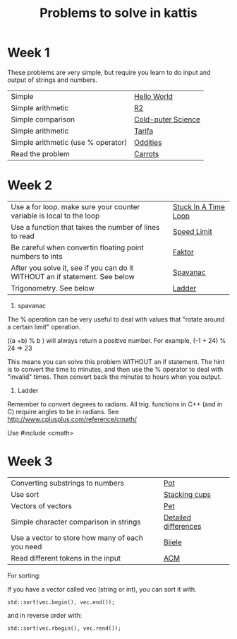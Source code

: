 #+STARTUP: showall
#+STARTUP: lognotestate
#+TAGS:
#+SEQ_TODO: TODO STARTED DONE DEFERRED CANCELLED | WAITING DELEGATED APPT
#+DRAWERS: HIDDEN STATE
#+TITLE: Problems to solve in kattis
#+CATEGORY: 
#+PROPERTY: header-args:sql             :engine postgresql  :exports both :cmdline csc370
#+PROPERTY: header-args:sqlite          :db /path/to/db  :colnames yes
#+PROPERTY: header-args:C++             :results output :flags -std=c++14 -Wall --pedantic -Werror
#+PROPERTY: header-args:R               :results output  :colnames yes
#+OPTIONS: ^:nil

* Week 1

These problems are very simple, but require you learn to do
input and output of strings and numbers. 

| Simple                                                                    | [[https://open.kattis.com/problems/hello][Hello World]]        |
| Simple arithmetic                                                         | [[https://open.kattis.com/problems/r2][R2]]                 |
| Simple comparison                                                         | [[https://open.kattis.com/problems/cold][Cold-puter Science]] |
| Simple arithmetic                                                         | [[https://open.kattis.com/problems/tarifa][Tarifa]]             |
| Simple arithmetic (use % operator)                                        | [[https://open.kattis.com/problems/oddities][Oddities]]           |
| Read the problem                                                          | [[https://open.kattis.com/problems/carrots][Carrots]]            |

* Week 2

| Use a for loop. make sure your counter variable is local to the loop       | [[https://open.kattis.com/problems/timeloop][Stuck In A Time Loop]] |
| Use a function that takes the number of lines to read                      | [[https://open.kattis.com/problems/speedlimit][Speed Limit]]          |
| Be careful when convertin floating point numbers to ints                   | [[https://open.kattis.com/problems/faktor][Faktor]]               |
| After you solve it, see if you can do it WITHOUT an if statement. See below | [[https://open.kattis.com/problems/spavanac][Spavanac]]             |
| Trigonometry. See below                                                    | [[https://open.kattis.com/problems/ladder][Ladder]]               |

1. spavanac

The % operation can be very useful to deal with values that "rotate around a certain limit" operation.

((a +b) % b ) will always return a positive number. For example, (-1 + 24) % 24 => 23

This means you can solve this problem WITHOUT an if statement. The hint is to convert the time to minutes, and then use
the % operator to deal with "invalid" times. Then convert back the minutes to hours when you output.

2. Ladder

Remember to convert degrees to radians. All trig. functions in C++ (and in C) require angles to be in radians.
See http://www.cplusplus.com/reference/cmath/

Use #include <cmath> 

* Week 3

| Converting substrings to numbers                | [[https://open.kattis.com/problems/pot][Pot]]                  |
| Use sort                                        | [[https://open.kattis.com/problems/cups][Stacking cups]]        |
| Vectors of vectors                              | [[https://open.kattis.com/problems/pet][Pet]]                  |
| Simple character comparison in strings          | [[https://open.kattis.com/problems/detaileddifferences][Detailed differences]] |
| Use a vector to store how many of each you need | [[https://open.kattis.com/problems/bijele][Bijele]]               |
| Read different tokens in the input              | [[https://open.kattis.com/problems/acm][ACM]]                  |

For sorting:

If you have a vector called vec (string or int), you can sort it with.

#+BEGIN_SRC C++
std::sort(vec.begin(), vec.end());
#+END_SRC

and in reverse order with:

#+BEGIN_SRC C++
std::sort(vec.rbegin(), vec.rend());
#+END_SRC

